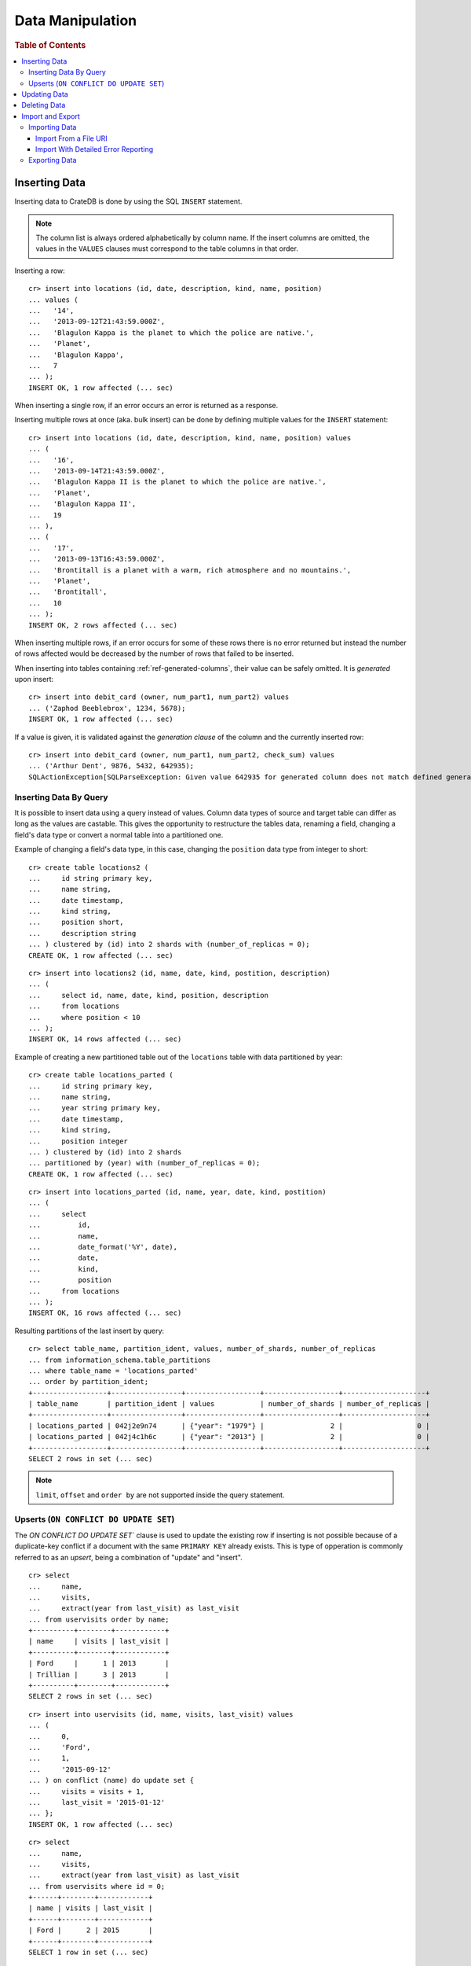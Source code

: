 .. highlight:: psql

.. _dml:

=================
Data Manipulation
=================

.. rubric:: Table of Contents

.. contents::
   :local:

.. _inserting_data:

Inserting Data
==============

Inserting data to CrateDB is done by using the SQL ``INSERT`` statement.

.. NOTE::

    The column list is always ordered alphabetically by column name. If the
    insert columns are omitted, the values in the ``VALUES`` clauses must
    correspond to the table columns in that order.

Inserting a row::

    cr> insert into locations (id, date, description, kind, name, position)
    ... values (
    ...   '14',
    ...   '2013-09-12T21:43:59.000Z',
    ...   'Blagulon Kappa is the planet to which the police are native.',
    ...   'Planet',
    ...   'Blagulon Kappa',
    ...   7
    ... );
    INSERT OK, 1 row affected (... sec)

When inserting a single row, if an error occurs an error is returned as a
response.

Inserting multiple rows at once (aka. bulk insert) can be done by defining
multiple values for the ``INSERT`` statement::

    cr> insert into locations (id, date, description, kind, name, position) values
    ... (
    ...   '16',
    ...   '2013-09-14T21:43:59.000Z',
    ...   'Blagulon Kappa II is the planet to which the police are native.',
    ...   'Planet',
    ...   'Blagulon Kappa II',
    ...   19
    ... ),
    ... (
    ...   '17',
    ...   '2013-09-13T16:43:59.000Z',
    ...   'Brontitall is a planet with a warm, rich atmosphere and no mountains.',
    ...   'Planet',
    ...   'Brontitall',
    ...   10
    ... );
    INSERT OK, 2 rows affected (... sec)

When inserting multiple rows, if an error occurs for some of these rows there
is no error returned but instead the number of rows affected would be decreased
by the number of rows that failed to be inserted.

When inserting into tables containing :ref:`ref-generated-columns`, their value
can be safely omitted. It is *generated* upon insert:

.. Hidden: create debit_card table::

    cr> CREATE TABLE debit_card (
    ...   owner string,
    ...   num_part1 int,
    ...   num_part2 int,
    ...   check_sum int GENERATED ALWAYS AS ((num_part1 + num_part2) * 42)
    ... );
    CREATE OK, 1 row affected (... sec)

::

    cr> insert into debit_card (owner, num_part1, num_part2) values
    ... ('Zaphod Beeblebrox', 1234, 5678);
    INSERT OK, 1 row affected (... sec)

If a value is given, it is validated against the *generation clause* of the
column and the currently inserted row::

    cr> insert into debit_card (owner, num_part1, num_part2, check_sum) values
    ... ('Arthur Dent', 9876, 5432, 642935);
    SQLActionException[SQLParseException: Given value 642935 for generated column does not match defined generated expression value 642936]

Inserting Data By Query
-----------------------

.. Hidden: refresh locations

    cr> refresh table locations
    REFRESH OK, 1 row affected (... sec)

It is possible to insert data using a query instead of values. Column data
types of source and target table can differ as long as the values are castable.
This gives the opportunity to restructure the tables data, renaming a field,
changing a field's data type or convert a normal table into a partitioned one.

Example of changing a field's data type, in this case, changing the
``position`` data type from integer to short::

    cr> create table locations2 (
    ...     id string primary key,
    ...     name string,
    ...     date timestamp,
    ...     kind string,
    ...     position short,
    ...     description string
    ... ) clustered by (id) into 2 shards with (number_of_replicas = 0);
    CREATE OK, 1 row affected (... sec)

::

    cr> insert into locations2 (id, name, date, kind, postition, description)
    ... (
    ...     select id, name, date, kind, position, description
    ...     from locations
    ...     where position < 10
    ... );
    INSERT OK, 14 rows affected (... sec)

.. Hidden: drop previously created table

   cr> drop table locations2
    DROP OK, 1 row affected (... sec)

Example of creating a new partitioned table out of the ``locations`` table with
data partitioned by year::

    cr> create table locations_parted (
    ...     id string primary key,
    ...     name string,
    ...     year string primary key,
    ...     date timestamp,
    ...     kind string,
    ...     position integer
    ... ) clustered by (id) into 2 shards
    ... partitioned by (year) with (number_of_replicas = 0);
    CREATE OK, 1 row affected (... sec)

::

    cr> insert into locations_parted (id, name, year, date, kind, postition)
    ... (
    ...     select
    ...         id,
    ...         name,
    ...         date_format('%Y', date),
    ...         date,
    ...         kind,
    ...         position
    ...     from locations
    ... );
    INSERT OK, 16 rows affected (... sec)

Resulting partitions of the last insert by query::

    cr> select table_name, partition_ident, values, number_of_shards, number_of_replicas
    ... from information_schema.table_partitions
    ... where table_name = 'locations_parted'
    ... order by partition_ident;
    +------------------+-----------------+------------------+------------------+--------------------+
    | table_name       | partition_ident | values           | number_of_shards | number_of_replicas |
    +------------------+-----------------+------------------+------------------+--------------------+
    | locations_parted | 042j2e9n74      | {"year": "1979"} |                2 |                  0 |
    | locations_parted | 042j4c1h6c      | {"year": "2013"} |                2 |                  0 |
    +------------------+-----------------+------------------+------------------+--------------------+
    SELECT 2 rows in set (... sec)

.. Hidden: drop previously created table

   cr> drop table locations_parted;
    DROP OK, 1 row affected (... sec)

.. NOTE::

   ``limit``, ``offset`` and ``order by`` are not supported inside the query
   statement.

Upserts (``ON CONFLICT DO UPDATE SET``)
---------------------------------------

The `ON CONFLICT DO UPDATE SET`` clause is used to update the existing row if
inserting is not possible because of a duplicate-key conflict if a document
with the same ``PRIMARY KEY`` already exists. This is type of opperation is
commonly referred to as an *upsert*, being a combination of "update" and
"insert".

::

    cr> select
    ...     name,
    ...     visits,
    ...     extract(year from last_visit) as last_visit
    ... from uservisits order by name;
    +----------+--------+------------+
    | name     | visits | last_visit |
    +----------+--------+------------+
    | Ford     |      1 | 2013       |
    | Trillian |      3 | 2013       |
    +----------+--------+------------+
    SELECT 2 rows in set (... sec)

::

    cr> insert into uservisits (id, name, visits, last_visit) values
    ... (
    ...     0,
    ...     'Ford',
    ...     1,
    ...     '2015-09-12'
    ... ) on conflict (name) do update set {
    ...     visits = visits + 1,
    ...     last_visit = '2015-01-12'
    ... };
    INSERT OK, 1 row affected (... sec)

.. Hidden: refresh uservisits

    cr> refresh table uservisits
    REFRESH OK, 1 row affected (... sec)

::

    cr> select
    ...     name,
    ...     visits,
    ...     extract(year from last_visit) as last_visit
    ... from uservisits where id = 0;
    +------+--------+------------+
    | name | visits | last_visit |
    +------+--------+------------+
    | Ford |      2 | 2015       |
    +------+--------+------------+
    SELECT 1 row in set (... sec)

It's possible to refer to values which would be inserted if no duplicate-key
conflict occured, by using the ``VALUES(column_ident)`` function. This function
is especially useful in multiple-row inserts, to refer to the current rows
values::

    cr> insert into uservisits (id, name, visits, last_visit) values
    ... (
    ...     0,
    ...     'Ford',
    ...     2,
    ...     '2016-01-13'
    ... ),
    ... (
    ...     1,
    ...     'Trillian',
    ...     5,
    ...     '2016-01-15'
    ... ) on conflict (name) do update set {
    ...     visits = visits + VALUES(visits),
    ...     last_visit = VALUES(last_visit)
    ... };
    INSERT OK, 2 rows affected (... sec)

.. Hidden: refresh uservisits

    cr> refresh table uservisits
    REFRESH OK, 1 row affected (... sec)

::

    cr> select
    ...     name,
    ...     visits,
    ...     extract(year from last_visit) as last_visit
    ... from uservisits order by name;
    +----------+--------+------------+
    | name     | visits | last_visit |
    +----------+--------+------------+
    | Ford     |      4 | 2016       |
    | Trillian |      8 | 2016       |
    +----------+--------+------------+
    SELECT 2 rows in set (... sec)

This can also be done when using a query instead of values::

    cr> create table uservisits2 (
    ...   id integer primary key,
    ...   name string,
    ...   visits integer,
    ...   last_visit timestamp
    ... ) clustered by (id) into 2 shards with (number_of_replicas = 0);
    CREATE OK, 1 row affected (... sec)

::

    cr> insert into uservisits2 (id, name, visits, last_visit)
    ... (
    ...     select id, name, visits, last_visit
    ...     from uservisits
    ... );
    INSERT OK, 2 rows affected (... sec)

.. Hidden: refresh uservisits2

    cr> refresh table uservisits2
    REFRESH OK, 1 row affected (... sec)

::

    cr> insert into uservisits2 (id, name, visits, last_visit)
    ... (
    ...     select id, name, visits, last_visit
    ...     from uservisits
    ... ) on conflict (name) do update set {
    ...     visits = visits + VALUES(visits),
    ...     last_visit = VALUES(last_visit)
    ... };
    INSERT OK, 2 rows affected (... sec)

.. Hidden: refresh uservisits2

    cr> refresh table uservisits2
    REFRESH OK, 1 row affected (... sec)

::

    cr> select
    ...     name,
    ...     visits,
    ...     extract(year from last_visit) as last_visit
    ... from uservisits order by name;
    +----------+--------+------------+
    | name     | visits | last_visit |
    +----------+--------+------------+
    | Ford     |      4 | 2016       |
    | Trillian |      8 | 2016       |
    +----------+--------+------------+
    SELECT 2 rows in set (... sec)

.. Hidden: drop previously created table

   cr> drop table uservisits2
    DROP OK, 1 row affected (... sec)

.. _dml_updating_data:

Updating Data
=============

In order to update documents in CrateDB the SQL ``UPDATE`` statement can be
used::

    cr> update locations set description = 'Updated description'
    ... where name = 'Bartledan';
    UPDATE OK, 1 row affected (... sec)

Updating nested objects is also supported::

    cr> update locations set race['name'] = 'Human' where name = 'Bartledan';
    UPDATE OK, 1 row affected (... sec)

It's also possible to reference a column within the expression, for example to
increment a number like this::

    cr> update locations set position = position + 1 where position < 3;
    UPDATE OK, 6 rows affected (... sec)

.. NOTE::

    If the same documents are updated concurrently an VersionConflictException
    might occur. CrateDB contains a retry logic that tries to resolve the
    conflict automatically.

.. _dml_deleting_data:

Deleting Data
=============

Deleting rows in CrateDB is done using the SQL ``DELETE`` statement::

    cr> delete from locations where position > 3;
    DELETE OK, ... rows affected (... sec)

.. _importing_data:

Import and Export
=================

Importing Data
--------------

Using the ``COPY FROM`` SQL statement, data can be imported into CrateDB.

The supported data formats are JSON and CSV. The format is inferred from the
file extension, if possible. Alternatively the format can also be provided as an
option (see :ref:`with_option`). If the format is not provided and cannot be
inferred from the file extension, it will be processed as JSON.

JSON files must contain a single JSON object per line.

Example JSON data::

    {"id": 1, "quote": "Don't panic"}
    {"id": 2, "quote": "Ford, you're turning into a penguin. Stop it."}

CSV files must contain a header with comma-separated values, which will
be added as columns.

Example CSV data::

    id,quote
    1,"Don't panic"
    2,"Ford, you're turning into a penguin. Stop it."

.. NOTE::

  * The ``COPY FROM`` statement will not convert or validate your data. Please
    make sure that it fits your schema.
  * Values for generated columns will be computed if the data does not contain
    them, otherwise they will be imported but not validated, so please make
    sure that they are correct.
  * Furthermore, column names in your data are considered case sensitive (as if
    they were quoted in a SQL statement).

For further information, including how to import data to
:ref:`partitioned_tables`, take a look at the :ref:`copy_from` reference.

Import From a File URI
......................

.. highlight:: psql

An example import from a file URI::

    cr> COPY quotes FROM 'file:///tmp/import_data/quotes.json';
    COPY OK, 3 rows affected (... sec)

.. Hidden: delete imported data

    cr> refresh table quotes;
    REFRESH OK, 1 row affected (... sec)
    cr> delete from quotes;
    DELETE OK, 3 rows affected (... sec)

If all files inside a directory should be imported a ``*`` wildcard has to be
used::

    cr> COPY quotes FROM '/tmp/import_data/*' WITH (bulk_size = 4);
    COPY OK, 3 rows affected (... sec)

.. Hidden: delete imported data

    cr> refresh table quotes;
    REFRESH OK, 1 row affected (... sec)
    cr> delete from quotes;
    DELETE OK, 3 rows affected (... sec)
    cr> refresh table quotes;
    REFRESH OK, 1 row affected (... sec)

This wildcard can also be used to only match certain files::

    cr> COPY quotes FROM '/tmp/import_data/qu*.json';
    COPY OK, 3 rows affected (... sec)

.. Hidden: delete imported data

    cr> refresh table quotes;
    REFRESH OK, 1 row affected (... sec)
    cr> delete from quotes;
    DELETE OK, 3 rows affected (... sec)
    cr> refresh table quotes;
    REFRESH OK, 1 row affected (... sec)

Import With Detailed Error Reporting
....................................

If the ``RETURN_SUMMARY`` clause is specified, a result set containing information
about failures and successfully imported records is returned.

.. Hidden: delete existing data

    cr> refresh table locations;
    REFRESH OK, 1 row affected (... sec)
    cr> delete from locations;
    DELETE OK, 8 rows affected (... sec)
    cr> refresh table locations;
    REFRESH OK, 1 row affected (... sec)

::

   cr> COPY locations FROM '/tmp/import_data/locations_with_failure/locations*.json' RETURN SUMMARY;
    +--...--+----------...--------+---------------+-------------+------------------------------------------------------------------+
    | node  | uri                 | success_count | error_count | errors                                                           |
    +--...--+----------...--------+---------------+-------------+------------------------------------------------------------------+
    | {...} | .../locations1.json |             6 |           0 | {}                                                               |
    | {...} | .../locations2.json |             5 |           2 | {"failed to parse [date]": {"count": 2, "line_numbers": [1, 2]}} |
    +--...--+----------...--------+---------------+-------------+------------------------------------------------------------------+
    COPY 2 rows in set (... sec)

.. Hidden: delete imported data

    cr> refresh table locations;
    REFRESH OK, 1 row affected (... sec)
    cr> delete from locations;
    DELETE OK, ...
    cr> refresh table locations;
    REFRESH OK, 1 row affected (... sec)

If an error happens while processing the URI in general, the ``error_count`` and
``success_count`` columns will contains `NULL` values to indicate that no records were processed.

::

   cr> COPY locations FROM '/tmp/import_data/not-existing.json' RETURN SUMMARY;
    +--...--+-----------...---------+---------------+-------------+------------------------...------------------------+
    | node  | uri                   | success_count | error_count | errors                                            |
    +--...--+-----------...---------+---------------+-------------+------------------------...------------------------+
    | {...} | .../not-existing.json |          NULL |        NULL | {"...not-existing.json (...)": {"count": 1, ...}} |
    +--...--+-----------...---------+---------------+-------------+------------------------...------------------------+
   COPY 1 row in set (... sec)

See :ref:`copy_from` for more information.

.. _exporting_data:

Exporting Data
--------------

Data can be exported using the ``COPY TO`` statement. Data is exported in a
distributed way, meaning each node will export its own data.

Replicated data is not exported. So every row of an exported table is stored
only once.

This example shows how to export a given table into files named after the table
and shard ID with gzip compression:

.. Hidden: import data

   cr> refresh table quotes;
   REFRESH OK...
   cr> copy quotes from '/tmp/import_data/*';
   COPY OK, 3 rows affected (... sec)

::

    cr> refresh table quotes;
    REFRESH OK...

::

    cr> copy quotes to DIRECTORY '/tmp/' with (compression='gzip');
    COPY OK, 3 rows affected ...

Instead of exporting a whole table, rows can be filtered by an optional WHERE
clause condition. This is useful if only a subset of the data needs to be
exported::

    cr> copy quotes where match(quote_ft, 'time') to DIRECTORY '/tmp/' with (compression='gzip');
    COPY OK, 2 rows affected ...

For further details see :ref:`copy_to`.

.. _PCRE: http://www.pcre.org/
.. _`crate-python`: https://pypi.python.org/pypi/crate/
